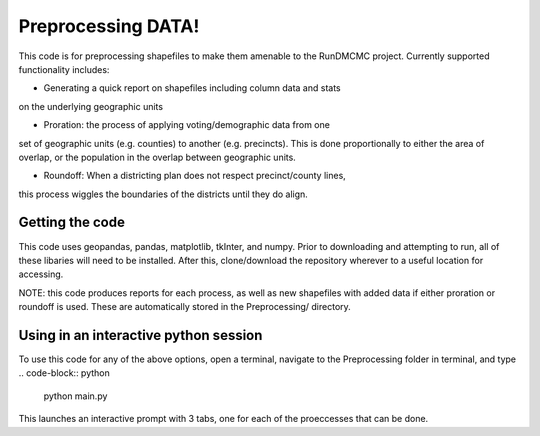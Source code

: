 ===================
Preprocessing DATA!
===================

This code is for preprocessing shapefiles to make them amenable to the 
RunDMCMC project. 
Currently supported functionality includes: 

+ Generating a quick report on shapefiles including column data  and stats 
on the underlying geographic units

+ Proration: the process of applying voting/demographic data from one 
set of geographic units (e.g. counties) to another (e.g. precincts). 
This is done proportionally to either the area of overlap, or the 
population in the overlap between geographic units. 

+ Roundoff: When a districting plan does not respect precinct/county lines, 
this process wiggles the boundaries of the districts until they do align. 


Getting the code
================
This code uses geopandas, pandas, matplotlib, tkInter, and numpy. Prior to 
downloading and attempting to run, all of these libaries will need to be 
installed. After this, clone/download the repository wherever to a useful 
location for accessing.

NOTE: this code produces reports for each process, as well as 
new shapefiles with added data if either proration or roundoff is 
used. These are automatically stored in the Preprocessing/ directory. 


Using in an interactive python session
======================================

To use this code for any of the above options, open a terminal, 
navigate to the Preprocessing folder in terminal, and type 
.. code-block:: python
    python main.py
This launches an interactive prompt with 3 tabs, one for 
each of the proeccesses that can be done. 


.. Preprocessing a shapefile: merging csv data, collecting column information, and reporting
.. -----------------------------------------------------------------------------------------


.. Roundoff: merging congressional district Data from one shapefile to another
.. ---------------------------------------------------------------------------


.. Prorating Data from one shapefile to another
.. --------------------------------------------

